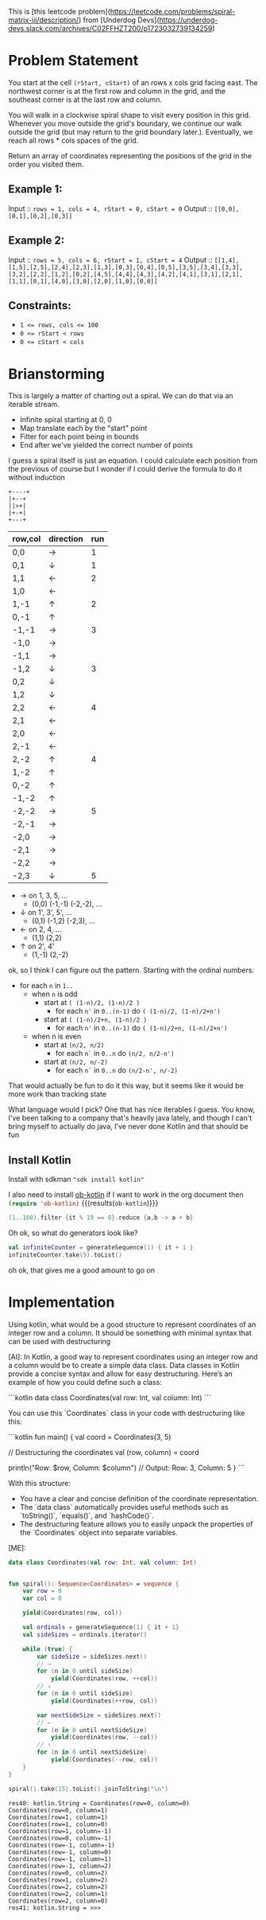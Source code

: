 This is [this leetcode problem](https://leetcode.com/problems/spiral-matrix-iii/description/) from [Underdog Devs](https://underdog-devs.slack.com/archives/C02FFHZT200/p1723032739134259)

* Problem Statement
You start at the cell ~(rStart, cStart)~ of an rows x cols grid facing east. The northwest corner is at the first row and column in the grid, and the southeast corner is at the last row and column.

You will walk in a clockwise spiral shape to visit every position in this grid. Whenever you move outside the grid's boundary, we continue our walk outside the grid (but may return to the grid boundary later.). Eventually, we reach all rows * cols spaces of the grid.

Return an array of coordinates representing the positions of the grid in the order you visited them.

** Example 1:

Input :: ~rows = 1, cols = 4, rStart = 0, cStart = 0~
Output :: ~[[0,0],[0,1],[0,2],[0,3]]~

** Example 2:

Input :: ~rows = 5, cols = 6, rStart = 1, cStart = 4~
Output :: ~[[1,4],[1,5],[2,5],[2,4],[2,3],[1,3],[0,3],[0,4],[0,5],[3,5],[3,4],[3,3],[3,2],[2,2],[1,2],[0,2],[4,5],[4,4],[4,3],[4,2],[4,1],[3,1],[2,1],[1,1],[0,1],[4,0],[3,0],[2,0],[1,0],[0,0]]~

#+DOWNLOADED: screenshot @ 2024-08-08 14:46:20
[[file:Problem_Statement/2024-08-08_14-46-20_screenshot.png]]


** Constraints:

- ~1 <= rows, cols <= 100~
- ~0 <= rStart < rows~
- ~0 <= cStart < cols~


* Brianstorming
This is largely a matter of charting out a spiral. We can do that via an iterable stream.
 - Infinite spiral starting at 0, 0
 - Map translate each by the "start" point
 - Filter for each point being in bounds
 - End after we've yielded the correct number of points

 I guess a spiral itself is just an equation. I could calculate each position from the previous of course but I wonder if I could derive the formula to do it without induction

 #+begin_src picture
   +----+
   |+--+
   ||>+|
   |+-+|
   +---+
 #+end_src

 | row,col | direction | run |
 |---------+-----------+-----|
 | 0,0     | →         |   1 |
 | 0,1     | ↓         |   1 |
 | 1,1     | ←         |   2 |
 | 1,0     | ←         |     |
 | 1,-1    | ↑         |   2 |
 | 0,-1    | ↑         |     |
 | -1,-1   | →         |   3 |
 | -1,0    | →         |     |
 | -1,1    | →         |     |
 | -1,2    | ↓         |   3 |
 | 0,2     | ↓         |     |
 | 1,2     | ↓         |     |
 | 2,2     | ←         |   4 |
 | 2,1     | ←         |     |
 | 2,0     | ←         |     |
 | 2,-1    | ←         |     |
 | 2,-2    | ↑         |   4 |
 | 1,-2    | ↑         |     |
 | 0,-2    | ↑         |     |
 | -1,-2   | ↑         |     |
 | -2,-2   | →         |   5 |
 | -2,-1   | →         |     |
 | -2,0    | →         |     |
 | -2,1    | →         |     |
 | -2,2    | →         |     |
 | -2,3    | ↓         |   5 |

 - → on 1, 3, 5, ...
   - (0,0) (-1,-1) (-2,-2), ...
 - ↓ on 1', 3', 5', ...
   - (0,1) (-1,2) (-2,3), ...
 - ← on 2, 4, ...
   - (1,1) (2,2)
 - ↑ on 2', 4'
   - (1,-1) (2,-2)

ok, so I think I can figure out the pattern. Starting with the ordinal numbers:

- for each =n= in =1..=
  - when =n= is odd
    - start at =( (1-n)/2, (1-n)/2 )=
      - for each =n'= in =0..(n-1)= do =( (1-n)/2, (1-n)/2+n')=
    - start at =( (1-n)/2+n, (1-n)/2 )=
      - for each =n'= in =0..(n-1)= do =( (1-n)/2+n, (1-n)/2+n')=
  - when n is even
    - start at =(n/2, n/2)=
      - for each =n`= in =0..n= do =(n/2, n/2-n')=
    - start at =(n/2, n/-2)=
      - for each =n`= in =0..n= do =(n/2-n', n/-2)=

That would actually be fun to do it this way, but it seems like it would be more work than tracking state

What language would I pick? One that has nice iterables I guess. You know, I've been talking to a company that's heavily java lately, and though I can't bring myself to actually do java, I've never done Kotlin and that should be fun

** Install Kotlin
Install with sdkman src_shell[:results silent]{"sdk install kotlin"}

I also need to install [[https://github.com/zweifisch/ob-kotlin][ob-kotlin]] if I want to work in the org document then src_emacs-lisp[]{(require 'ob-kotlin)} {{{results(=ob-kotlin=)}}}

#+BEGIN_SRC kotlin
  (1..100).filter {it % 19 == 0}.reduce {a,b -> a + b}
#+END_SRC

#+RESULTS:
: res14: kotlin.Int = 285
: res15: kotlin.String = >>>

Oh ok, so what do generators look like?


#+begin_src kotlin
  val infiniteCounter = generateSequence(1) { it + 1 }
  infiniteCounter.take(5).toList()
#+end_src

#+RESULTS:
: res22: kotlin.collections.List<kotlin.Int> = [1, 2, 3, 4, 5]
: res23: kotlin.String = >>> 

oh ok, that gives me a good amount to go on

* Implementation
#+begin_ai
Using kotlin, what would be a good structure to represent coordinates of an integer row and a column. It should be something with minimal syntax that can be used with destructuring

[AI]: In Kotlin, a good way to represent coordinates using an integer row and a column would be to create a simple data class. Data classes in Kotlin provide a concise syntax and allow for easy destructuring. Here’s an example of how you could define such a class:

```kotlin
data class Coordinates(val row: Int, val column: Int)
```

You can use this `Coordinates` class in your code with destructuring like this:

```kotlin
fun main() {
    val coord = Coordinates(3, 5)

    // Destructuring the coordinates
    val (row, column) = coord

    println("Row: $row, Column: $column") // Output: Row: 3, Column: 5
}
```

With this structure:
- You have a clear and concise definition of the coordinate representation.
- The `data class` automatically provides useful methods such as `toString()`, `equals()`, and `hashCode()`.
- The destructuring feature allows you to easily unpack the properties of the `Coordinates` object into separate variables.

[ME]: 
#+end_ai

#+name: coordinates-and-spiral
#+begin_src kotlin
  data class Coordinates(val row: Int, val column: Int)


  fun spiral(): Sequence<Coordinates> = sequence {
      var row = 0
      var col = 0

      yield(Coordinates(row, col))

      val ordinals = generateSequence(1) { it + 1}
      val sideSizes = ordinals.iterator()

      while (true) {
          var sideSize = sideSizes.next()
          // →
          for (n in 0 until sideSize)
              yield(Coordinates(row, ++col))
          // ↓
          for (n in 0 until sideSize)
              yield(Coordinates(++row, col))

          var nextSideSize = sideSizes.next()
          // ←
          for (n in 0 until nextSideSize)
              yield(Coordinates(row, --col))
          // ↑
          for (n in 0 until nextSideSize)
              yield(Coordinates(--row, col))
      }
  }

  spiral().take(15).toList().joinToString("\n")

#+end_src

#+RESULTS: coordinates-and-spiral
#+begin_example
res40: kotlin.String = Coordinates(row=0, column=0)
Coordinates(row=0, column=1)
Coordinates(row=1, column=1)
Coordinates(row=1, column=0)
Coordinates(row=1, column=-1)
Coordinates(row=0, column=-1)
Coordinates(row=-1, column=-1)
Coordinates(row=-1, column=0)
Coordinates(row=-1, column=1)
Coordinates(row=-1, column=2)
Coordinates(row=0, column=2)
Coordinates(row=1, column=2)
Coordinates(row=2, column=2)
Coordinates(row=2, column=1)
Coordinates(row=2, column=0)
res41: kotlin.String = >>> 
#+end_example

